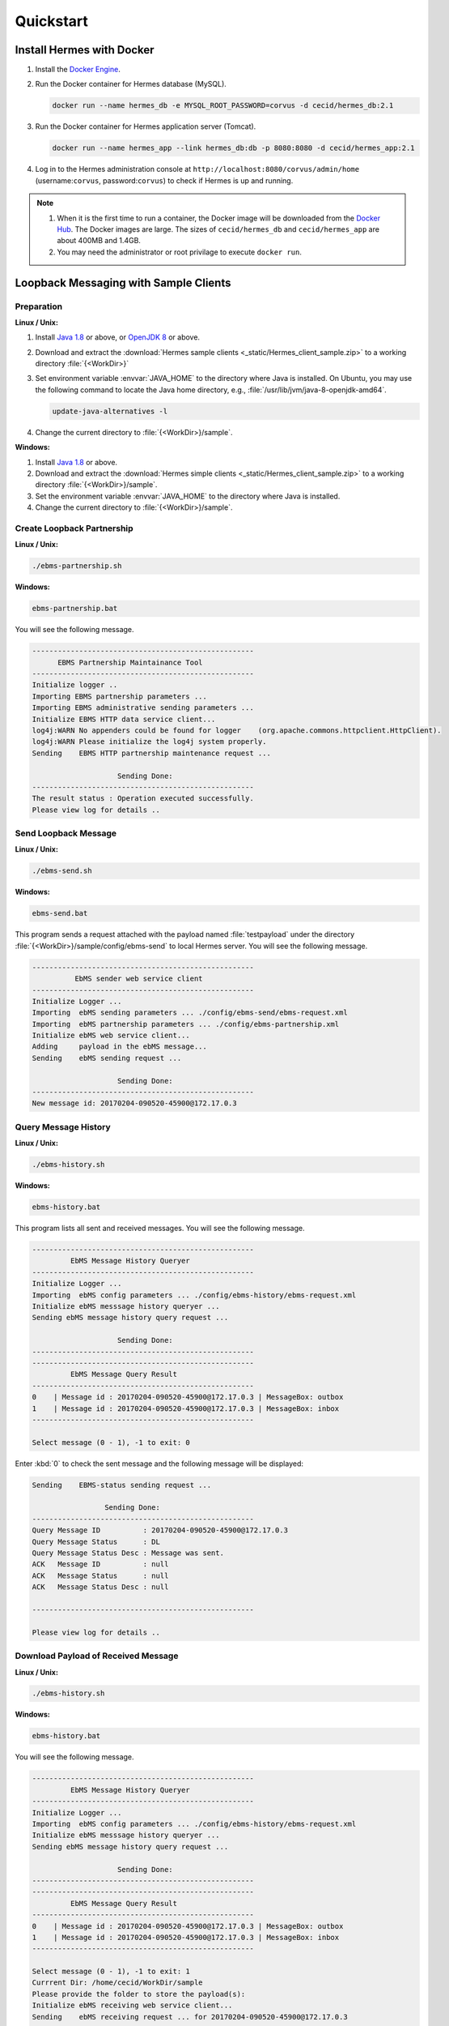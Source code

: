 Quickstart
==========

Install Hermes with Docker
--------------------------

#. Install the `Docker Engine <https://docs.docker.com/engine/installation/>`_.
#. Run the Docker container for Hermes database (MySQL).

   .. code-block:: sh

      docker run --name hermes_db -e MYSQL_ROOT_PASSWORD=corvus -d cecid/hermes_db:2.1

#. Run the Docker container for Hermes application server (Tomcat).
   
   .. code-block:: sh

      docker run --name hermes_app --link hermes_db:db -p 8080:8080 -d cecid/hermes_app:2.1

#. Log in to the Hermes administration console at ``http://localhost:8080/corvus/admin/home`` (username:``corvus``, password:``corvus``) to check if Hermes is up and running.

.. note::

   1. When it is the first time to run a container, the Docker image will be downloaded from the `Docker Hub <https://hub.docker.com/>`_. The Docker images are large. The sizes of ``cecid/hermes_db`` and ``cecid/hermes_app`` are about 400MB and 1.4GB. 
   2. You may need the administrator or root privilage to execute ``docker run``.


Loopback Messaging with Sample Clients
--------------------------------------

Preparation
^^^^^^^^^^^

**Linux / Unix:**

#. Install `Java 1.8 <http://www.oracle.com/technetwork/java/javase/downloads/index.html>`_ or above, or `OpenJDK 8 <http://openjdk.java.net/projects/jdk8/>`_ or above.
#. Download and extract the :download:`Hermes sample clients <_static/Hermes_client_sample.zip>` to a working directory :file:`{<WorkDir>}`
#. Set environment variable :envvar:`JAVA_HOME` to the directory where Java is installed. On Ubuntu, you may use the following command to locate the Java home directory, e.g., :file:`/usr/lib/jvm/java-8-openjdk-amd64`.

   .. code-block:: sh

      update-java-alternatives -l


#. Change the current directory to :file:`{<WorkDir>}/sample`.


**Windows:**

#. Install `Java 1.8 <http://www.oracle.com/technetwork/java/javase/downloads/index.html>`_ or above.

#. Download and extract the :download:`Hermes simple clients  <_static/Hermes_client_sample.zip>` to a working directory :file:`{<WorkDir>}/sample`.

#. Set the environment variable :envvar:`JAVA_HOME` to the directory where Java is installed. 

#. Change the current directory to :file:`{<WorkDir>}/sample`.


Create Loopback Partnership
^^^^^^^^^^^^^^^^^^^^^^^^^^^

**Linux / Unix:**

.. code-block:: sh

   ./ebms-partnership.sh

**Windows:**

.. code-block:: doscon

   ebms-partnership.bat

You will see the following message.

.. code-block:: none
   
   ----------------------------------------------------
         EBMS Partnership Maintainance Tool      
   ----------------------------------------------------
   Initialize logger .. 
   Importing EBMS partnership parameters ...
   Importing EBMS administrative sending parameters ... 
   Initialize EBMS HTTP data service client... 
   log4j:WARN No appenders could be found for logger    (org.apache.commons.httpclient.HttpClient).
   log4j:WARN Please initialize the log4j system properly.
   Sending    EBMS HTTP partnership maintenance request ... 
   
                       Sending Done:                   
   ----------------------------------------------------
   The result status : Operation executed successfully.
   Please view log for details .. 


Send Loopback Message
^^^^^^^^^^^^^^^^^^^^^

**Linux / Unix:**

.. code-block:: sh

   ./ebms-send.sh

**Windows:**

.. code-block:: doscon

   ebms-send.bat

This program sends a request attached with the payload named :file:`testpayload` under the directory :file:`{<WorkDir>}/sample/config/ebms-send` to local Hermes server. You will see the following message.

.. code-block:: none
   
   ----------------------------------------------------
             EbMS sender web service client            
   ----------------------------------------------------
   Initialize Logger ... 
   Importing  ebMS sending parameters ... ./config/ebms-send/ebms-request.xml
   Importing  ebMS partnership parameters ... ./config/ebms-partnership.xml
   Initialize ebMS web service client... 
   Adding     payload in the ebMS message... 
   Sending    ebMS sending request ... 
   
                       Sending Done:                   
   ----------------------------------------------------
   New message id: 20170204-090520-45900@172.17.0.3


Query Message History
^^^^^^^^^^^^^^^^^^^^^

**Linux / Unix:**

.. code-block:: sh

   ./ebms-history.sh

**Windows:**

.. code-block:: doscon

   ebms-history.bat

This program lists all sent and received messages. You will see the following message.

.. code-block:: none
   
   ----------------------------------------------------
            EbMS Message History Queryer      
   ----------------------------------------------------
   Initialize Logger ... 
   Importing  ebMS config parameters ... ./config/ebms-history/ebms-request.xml
   Initialize ebMS messsage history queryer ... 
   Sending ebMS message history query request ... 
   
                       Sending Done:                   
   ----------------------------------------------------
   ----------------------------------------------------
            EbMS Message Query Result          
   ----------------------------------------------------
   0	| Message id : 20170204-090520-45900@172.17.0.3 | MessageBox: outbox
   1	| Message id : 20170204-090520-45900@172.17.0.3 | MessageBox: inbox
   ----------------------------------------------------
   
   Select message (0 - 1), -1 to exit: 0


Enter :kbd:`0` to check the sent message and the following message will be displayed: 

.. code-block:: none
   
   Sending    EBMS-status sending request ... 

                    Sending Done:                   
   ----------------------------------------------------
   Query Message ID          : 20170204-090520-45900@172.17.0.3
   Query Message Status      : DL
   Query Message Status Desc : Message was sent.
   ACK   Message ID          : null
   ACK   Message Status      : null
   ACK   Message Status Desc : null
   
   ----------------------------------------------------
   
   Please view log for details .. 


Download Payload of Received Message
^^^^^^^^^^^^^^^^^^^^^^^^^^^^^^^^^^^^

**Linux / Unix:**

.. code-block:: sh

   ./ebms-history.sh


**Windows:**

.. code-block:: doscon

   ebms-history.bat

You will see the following message.

.. code-block:: none
   
   ----------------------------------------------------
            EbMS Message History Queryer      
   ----------------------------------------------------
   Initialize Logger ... 
   Importing  ebMS config parameters ... ./config/ebms-history/ebms-request.xml
   Initialize ebMS messsage history queryer ... 
   Sending ebMS message history query request ... 
   
                       Sending Done:                   
   ----------------------------------------------------
   ----------------------------------------------------
            EbMS Message Query Result          
   ----------------------------------------------------
   0	| Message id : 20170204-090520-45900@172.17.0.3 | MessageBox: outbox
   1	| Message id : 20170204-090520-45900@172.17.0.3 | MessageBox: inbox
   ----------------------------------------------------
   
   Select message (0 - 1), -1 to exit: 1
   Currrent Dir: /home/cecid/WorkDir/sample
   Please provide the folder to store the payload(s): 
   Initialize ebMS receiving web service client... 
   Sending    ebMS receiving request ... for 20170204-090520-45900@172.17.0.3
   ----------------------------------------------------
   
   Please view log for details .. 

#. Enter :kbd:`1` to select the received message and you will be asked to the folder to store the payloads. 

#. Press enter to save the payload in the current folder. A file named :file:`ebms.{<timestamp>}@127.0.1.1.Payload.0` will be downloaded, where :file:`{<timestamp>}` indicates the time :program:`ebms-send` was executed. 

#. Open the payload file and you will see the following content:

.. code-block:: none

   This is an sample message.
   
                     :#+,                                               
                    +'++                                                
                  ,++'+                                                 
                 ++'+#`                                                 
               ;+''++             `           `           `             
              #++''+;`        `++++` ``,:;::   `,::::  ++  ;+'++;       
            ;++''+++         '++++#` `;:;;;;  `;;;;;;  ++  ;'+++++:     
           +'''''++:``;;;:   +#`     ,;;     `::,      ++  ;+   `+#     
          +''''''''  ;:;;;: ;+:      ;;``     ;;`      ++  ;+`   ++`    
         ,+'+''''++ .:;:;;; ;+.     `;;,.,,, `;;`      ++  ;+    ;'.    
         ''+''''''+`,;;;::;`'+......`;::;;;;`.;;``..`.`+#``;+``..:+:`..`
         `++'''+'++ `;;;;;; ''`      :;.```` `:;       ++  ;+`   :'.    
          ;'''+'''+` ;::;;. :':`     ;; `     ;;       ++  ;+    +'`    
           :+'+'+''+  .,,` ` ++`     ::,````  ::,````  ++  ;+   .+#     
         `   #'+'''+`        ''++++` `;;;:;;  `;;:;;;  ++  ;'+++++,`    
              ,++'''#         .;;''`   .:::,`  `,:::,  ''  :'''';       
                +'+''; `                          `                     
                `,+''',                                                 
                   '''+.                                                
                    `+++`                                               
                     :+:     
                     
   This is an sample message.

